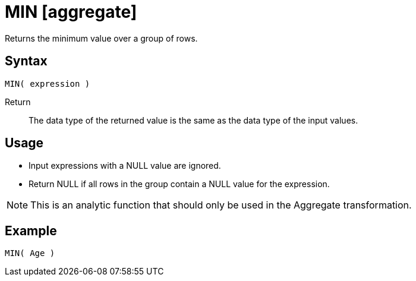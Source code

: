 ////
Licensed to the Apache Software Foundation (ASF) under one
or more contributor license agreements.  See the NOTICE file
distributed with this work for additional information
regarding copyright ownership.  The ASF licenses this file
to you under the Apache License, Version 2.0 (the
"License"); you may not use this file except in compliance
with the License.  You may obtain a copy of the License at
  http://www.apache.org/licenses/LICENSE-2.0
Unless required by applicable law or agreed to in writing,
software distributed under the License is distributed on an
"AS IS" BASIS, WITHOUT WARRANTIES OR CONDITIONS OF ANY
KIND, either express or implied.  See the License for the
specific language governing permissions and limitations
under the License.
////
= MIN [aggregate]

Returns the minimum value over a group of rows.

== Syntax
----
MIN( expression )
----

Return:: The data type of the returned value is the same as the data type of the input values.


== Usage
 
* Input expressions with a NULL value are ignored.
* Return NULL if all rows in the group contain a NULL value for the expression.

NOTE: This is an analytic function that should only be used in the Aggregate transformation.

== Example

----
MIN( Age )
----

